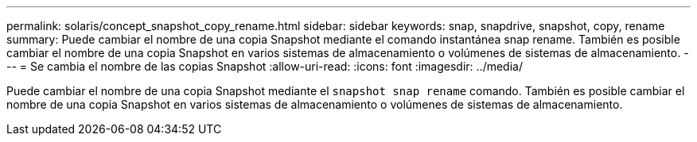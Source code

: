---
permalink: solaris/concept_snapshot_copy_rename.html 
sidebar: sidebar 
keywords: snap, snapdrive, snapshot, copy, rename 
summary: Puede cambiar el nombre de una copia Snapshot mediante el comando instantánea snap rename. También es posible cambiar el nombre de una copia Snapshot en varios sistemas de almacenamiento o volúmenes de sistemas de almacenamiento. 
---
= Se cambia el nombre de las copias Snapshot
:allow-uri-read: 
:icons: font
:imagesdir: ../media/


[role="lead"]
Puede cambiar el nombre de una copia Snapshot mediante el `snapshot snap rename` comando. También es posible cambiar el nombre de una copia Snapshot en varios sistemas de almacenamiento o volúmenes de sistemas de almacenamiento.
